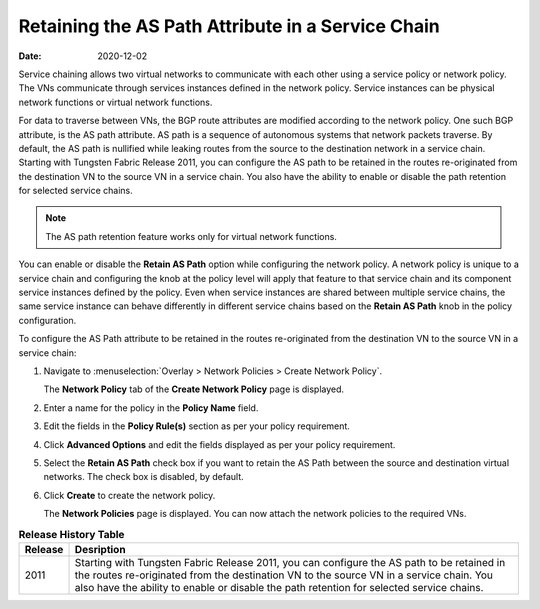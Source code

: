 Retaining the AS Path Attribute in a Service Chain
==================================================

:date: 2020-12-02

Service chaining allows two virtual networks to communicate with each
other using a service policy or network policy. The VNs communicate
through services instances defined in the network policy. Service
instances can be physical network functions or virtual network
functions.

For data to traverse between VNs, the BGP route attributes are modified
according to the network policy. One such BGP attribute, is the AS path
attribute. AS path is a sequence of autonomous systems that network
packets traverse. By default, the AS path is nullified while leaking
routes from the source to the destination network in a service chain.
Starting with Tungsten Fabric Release 2011, you can configure the AS
path to be retained in the routes re-originated from the destination VN
to the source VN in a service chain. You also have the ability to enable
or disable the path retention for selected service chains.

.. note::

   The AS path retention feature works only for virtual network functions.

You can enable or disable the **Retain AS Path** option while
configuring the network policy. A network policy is unique to a service
chain and configuring the knob at the policy level will apply that
feature to that service chain and its component service instances
defined by the policy. Even when service instances are shared between
multiple service chains, the same service instance can behave
differently in different service chains based on the **Retain AS Path**
knob in the policy configuration.

To configure the AS Path attribute to be retained in the routes
re-originated from the destination VN to the source VN in a service
chain:

1. Navigate to :menuselection:`Overlay > Network Policies > Create Network Policy`.

   The **Network Policy** tab of the **Create Network Policy** page is
   displayed.

2. Enter a name for the policy in the **Policy Name** field.

3. Edit the fields in the **Policy Rule(s)** section as per your policy
   requirement.

4. Click **Advanced Options** and edit the fields displayed as per your
   policy requirement.

5. Select the **Retain AS Path** check box if you want to retain the AS
   Path between the source and destination virtual networks. The check
   box is disabled, by default.

6. Click **Create** to create the network policy.

   The **Network Policies** page is displayed. You can now attach the
   network policies to the required VNs.

.. list-table:: **Release History Table**
      :header-rows: 1

      * - Release
        - Desription
      * - 2011
        - Starting with Tungsten Fabric Release 2011, you can configure the AS
          path to be retained in the routes re-originated from the destination VN
          to the source VN in a service chain. You also have the ability to enable
          or disable the path retention for selected service chains.
 
